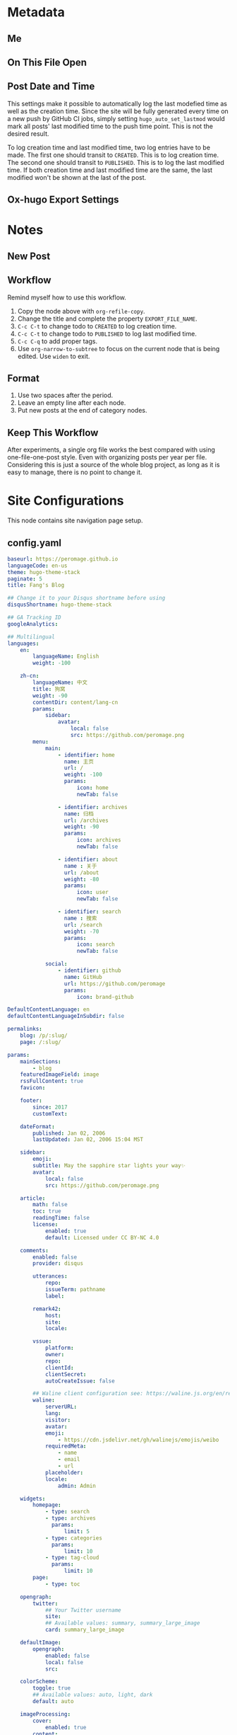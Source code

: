 * Metadata
** Me
#+author: Fang Deng
** On This File Open
#+startup: fold
#+startup: indent
** Post Date and Time
This settings make it possible to automatically log the last modefied time as well as the creation time.  Since the site will be fully generated every time on a new push by GitHub CI jobs, simply setting =hugo_auto_set_lastmod= would mark all posts' last modified time to the push time point. This is not the desired result.

To log creation time and last modified time, two log entries have to be made.  The first one should transit to =CREATED=.  This is to log creation time.  The second one should transit to =PUBLISHED=.  This is to log the last modified time.  If both creation time and last modified time are the same, the last modified won't be shown at the last of the post.

#+startup: nologdone
#+startup: logdrawer
#+seq_todo: DRAFT(d) | CREATED(c!) PUBLISHED(p!)
#+options: d:t
#+hugo_auto_set_lastmod: t
** Ox-hugo Export Settings
#+hugo_base_dir: ../
#+hugo_section: blog

* Notes
** New Post
:PROPERTIES:
:EXPORT_FILE_NAME:
:END:

** Workflow
Remind myself how to use this workflow.

1. Copy the node above with =org-refile-copy=.
2. Change the title and complete the property =EXPORT_FILE_NAME=.
3. =C-c C-t= to change todo to =CREATED= to log creation time.
4. =C-c C-t= to change todo to =PUBLISHED= to log last modified time.
5. =C-c C-q= to add proper tags.
6. Use =org-narrow-to-subtree= to focus on the current node that is being edited.  Use =widen= to exit.

** Format
1. Use two spaces after the period.
2. Leave an empty line after each node.
3. Put new posts at the end of category nodes.

** Keep This Workflow
After experiments, a single org file works the best compared with using one-file-one-post style.  Even with organizing posts per year per file.  Considering this is just a source of the whole blog project, as long as it is easy to manage, there is no point to change it.

* Site Configurations
This node contains site navigation page setup.

** config.yaml
#+begin_src yaml :tangle ../config.yaml
baseurl: https://peromage.github.io
languageCode: en-us
theme: hugo-theme-stack
paginate: 5
title: Fang's Blog

## Change it to your Disqus shortname before using
disqusShortname: hugo-theme-stack

## GA Tracking ID
googleAnalytics:

## Multilingual
languages:
    en:
        languageName: English
        weight: -100

    zh-cn:
        languageName: 中文
        title: 狗窝
        weight: -90
        contentDir: content/lang-cn
        params:
            sidebar:
                avatar:
                    local: false
                    src: https://github.com/peromage.png
        menu:
            main:
                - identifier: home
                  name: 主页
                  url: /
                  weight: -100
                  params:
                      icon: home
                      newTab: false

                - identifier: archives
                  name: 归档
                  url: /archives
                  weight: -90
                  params:
                      icon: archives
                      newTab: false

                - identifier: about
                  name : 关于
                  url: /about
                  weight: -80
                  params:
                      icon: user
                      newTab: false

                - identifier: search
                  name : 搜索
                  url: /search
                  weight: -70
                  params:
                      icon: search
                      newTab: false

            social:
                - identifier: github
                  name: GitHub
                  url: https://github.com/peromage
                  params:
                      icon: brand-github

DefaultContentLanguage: en
defaultContentLanguageInSubdir: false

permalinks:
    blog: /p/:slug/
    page: /:slug/

params:
    mainSections:
        - blog
    featuredImageField: image
    rssFullContent: true
    favicon:

    footer:
        since: 2017
        customText:

    dateFormat:
        published: Jan 02, 2006
        lastUpdated: Jan 02, 2006 15:04 MST

    sidebar:
        emoji:
        subtitle: May the sapphire star lights your way✨
        avatar:
            local: false
            src: https://github.com/peromage.png

    article:
        math: false
        toc: true
        readingTime: false
        license:
            enabled: true
            default: Licensed under CC BY-NC 4.0

    comments:
        enabled: false
        provider: disqus

        utterances:
            repo:
            issueTerm: pathname
            label:

        remark42:
            host:
            site:
            locale:

        vssue:
            platform:
            owner:
            repo:
            clientId:
            clientSecret:
            autoCreateIssue: false

        ## Waline client configuration see: https://waline.js.org/en/reference/client.html
        waline:
            serverURL:
            lang:
            visitor:
            avatar:
            emoji:
                - https://cdn.jsdelivr.net/gh/walinejs/emojis/weibo
            requiredMeta:
                - name
                - email
                - url
            placeholder:
            locale:
                admin: Admin

    widgets:
        homepage:
            - type: search
            - type: archives
              params:
                  limit: 5
            - type: categories
              params:
                  limit: 10
            - type: tag-cloud
              params:
                  limit: 10
        page:
            - type: toc

    opengraph:
        twitter:
            ## Your Twitter username
            site:
            ## Available values: summary, summary_large_image
            card: summary_large_image

    defaultImage:
        opengraph:
            enabled: false
            local: false
            src:

    colorScheme:
        toggle: true
        ## Available values: auto, light, dark
        default: auto

    imageProcessing:
        cover:
            enabled: true
        content:
            enabled: true

## See https://docs.stack.jimmycai.com/configuration/custom-menu
menu:
    main:
        - identifier: home
          name: Home
          url: /
          weight: -100
          params:
              icon: home
              newTab: false

        - identifier: archives
          name: Archives
          url: /archives
          weight: -90
          params:
              icon: archives
              newTab: false

        - identifier: about
          name : About
          url: /about
          weight: -80
          params:
              icon: user
              newTab: false

        - identifier: search
          name : Search
          url: /search
          weight: -70
          params:
              icon: search
              newTab: false

    social:
        - identifier: github
          name: GitHub
          url: https://github.com/peromage
          params:
              icon: brand-github

related:
    includeNewer: true
    threshold: 60
    toLower: false
    indices:
        - name: tags
          weight: 100

        - name: categories
          weight: 200

markup:
    goldmark:
        renderer:
            ## Set to true if you have HTML content inside Markdown
            unsafe: false
    tableOfContents:
        endLevel: 4
        ordered: true
        startLevel: 2
    highlight:
        noClasses: false
        codeFences: true
        guessSyntax: true
        lineNoStart: 1
        lineNos: true
        lineNumbersInTable: true
        tabWidth: 4
#+end_src

** static/CNAME
#+begin_src text :tangle ../static/CNAME :mkdirp yes
saffyyre.com
#+end_src

** Navigation
:PROPERTIES:
:EXPORT_HUGO_SECTION: page
:END:
*** PUBLISHED About
:PROPERTIES:
:EXPORT_FILE_NAME: about
:EXPORT_HUGO_CUSTOM_FRONT_MATTER: :slug about
:EXPORT_HUGO_CUSTOM_FRONT_MATTER+: :license CC BY-NC-ND 4.0
:EXPORT_HUGO_CUSTOM_FRONT_MATTER+: :aliases '(contact me)
:EXPORT_HUGO_CUSTOM_FRONT_MATTER+: :toc false
:END:
:LOGBOOK:
- State "PUBLISHED"  from "DRAFT"      [2022-06-05 Mon 01:12]
- State "CREATED"    from              [2022-06-05 Mon 01:12]
:END:
**** Me
Hi there.  This is Fang.

I'm currently a C++ developer working with one of the well-known automotive companies.

I have hair.  A lot.

Emacser.  Former Vimmer.

Oh most importantly, happy wife happy life.  :)

**** Contact
Email: fang(at)saffyyre.com

Github: https://github.com/peromage

*** PUBLISHED Archives
:PROPERTIES:
:EXPORT_FILE_NAME: archives
:EXPORT_HUGO_CUSTOM_FRONT_MATTER: :slug archives
:EXPORT_HUGO_CUSTOM_FRONT_MATTER+: :layout archives
:END:
:LOGBOOK:
- State "PUBLISHED"  from "DRAFT"      [2022-06-05 Mon 01:12]
- State "CREATED"    from              [2022-06-05 Mon 01:12]
:END:

*** PUBLISHED Search
:PROPERTIES:
:EXPORT_FILE_NAME: search
:EXPORT_HUGO_CUSTOM_FRONT_MATTER: :slug search
:EXPORT_HUGO_CUSTOM_FRONT_MATTER+: :layout search
:EXPORT_HUGO_CUSTOM_FRONT_MATTER+: :outputs '(html json)
:END:
:LOGBOOK:
- State "PUBLISHED"  from "DRAFT"      [2022-06-05 Mon 01:12]
- State "CREATED"    from              [2022-06-05 Mon 01:12]
:END:

** Navigation - CN
:PROPERTIES:
:EXPORT_HUGO_SECTION: lang-cn/page
:END:
*** PUBLISHED 关于
:PROPERTIES:
:EXPORT_FILE_NAME: about
:EXPORT_HUGO_CUSTOM_FRONT_MATTER: :slug about
:EXPORT_HUGO_CUSTOM_FRONT_MATTER+: :license CC BY-NC-ND 4.0
:EXPORT_HUGO_CUSTOM_FRONT_MATTER+: :aliases '(contact me)
:EXPORT_HUGO_CUSTOM_FRONT_MATTER+: :toc false
:END:
:LOGBOOK:
- State "PUBLISHED"  from "DRAFT"      [2022-06-05 Mon 01:12]
- State "CREATED"    from              [2022-06-05 Mon 01:12]
:END:
你好，旅行者。欢迎来到我的博客。

我的博客分成中文和英文，但目前更新以英文为主。如需阅读更多请移步英文站点。

Kira~ ✨

*** PUBLISHED 归档
:PROPERTIES:
:EXPORT_FILE_NAME: archives
:EXPORT_HUGO_CUSTOM_FRONT_MATTER: :slug archives
:EXPORT_HUGO_CUSTOM_FRONT_MATTER+: :layout archives
:END:
:LOGBOOK:
- State "PUBLISHED"  from "DRAFT"      [2022-06-05 Mon 01:12]
- State "CREATED"    from              [2022-06-05 Mon 01:12]
:END:

*** PUBLISHED 搜索
:PROPERTIES:
:EXPORT_FILE_NAME: search
:EXPORT_HUGO_CUSTOM_FRONT_MATTER: :slug search
:EXPORT_HUGO_CUSTOM_FRONT_MATTER+: :layout search
:EXPORT_HUGO_CUSTOM_FRONT_MATTER+: :outputs '(html json)
:END:
:LOGBOOK:
- State "PUBLISHED"  from "DRAFT"      [2022-06-05 Mon 01:12]
- State "CREATED"    from              [2022-06-05 Mon 01:12]
:END:

* 折腾                                                                :@折腾:
:PROPERTIES:
:EXPORT_HUGO_SECTION: lang-cn/blog
:END:
** PUBLISHED Windows+Linux双系统引导手记               :多系统引导:技术笔记:
:PROPERTIES:
:EXPORT_FILE_NAME: Windows-Linux双系统引导手记
:END:
:LOGBOOK:
- State "PUBLISHED"  from "PUBLISHED"  [2022-06-04 Sat 18:55]
- State "PUBLISHED"  from "DRAFT"      [2017-04-05 Wed 19:26]
- State "CREATED"    from              [2017-04-05 Wed 19:26]
:END:
*** 0x00 情况简述
由于开发需要 Linux 环境，所以将老的那台笔记本改造成了双系统。
这台电脑的基本情况是这样的，64GB 固态硬盘 + 720GB 机械硬盘（实际可用空间有折损，这里为了表示方便），Windows 10 已经安装到了固态硬盘上。由于主板较老，只能支持 BIOS。巨硬又说过 Windows 只能支持 BIOS + MBR，所以第一块主位（Master）上的固态硬盘就只能采用 MBR 分区表，分成了两个区，500MB 用作启动分区，剩下的部分全部划给了系统分区。
但是 Linux 表示没有巨硬这种尿性，所以为什么不使用更先进的 GPT 分区表？因此从位（Slave）上的机械硬盘被我分成了这个样子：

| 大小    | 挂载点 | 文件系统       | 备注          |
|---------+--------+----------------+---------------|
| 10 MB   | None   | No File System | BIOS 启动分区 |
| 500 MB  | /boot  | EXT4           | 引导          |
| 100 GB  | /      | EXT4           | 系统          |
| 199.5GB | /home  | EXT4           | 用户          |
| 420 GB  | None   | NTFS           | Windows 数据  |

BIOS 启动分区 1MB 足以，我只是考虑到后续扩展问题。之后在第二块硬盘上安装了 Arch Linux。

*** 0x01 有啥好折腾的？
双系统安装好以后相安无事，BIOS 默认从主位固态硬盘启动。也就是说开机不进行任何操作的话，默认进入的是 Windows 10。只有在开机的时候使用 BIOS 的 Fast Boot 功能，选择从第二块硬盘启动才能进入 Arch Linux。换句话说两个系统彼此都是透明的。
但是作为一个强迫症和完美主义者，万一我想进入 Linux，但是开机的时候错过了，岂不是要重启一次才行？或者万一我又反悔想进入 Windows 又要重启一次？这怎么能忍，所以才有了这次的折腾……

*** 0x02 在 GRUB 中添加引导菜单
对于 GRUB （注：这里所说的 GRUB 指的是 GRUB 2 而不是 GRUB Legacy） 引导的 Linux 来说，切换到 Windows 的 =bootmgr= 是一件很容易的事情，最新版的 GRUB 可以直接启动 =bootmgr= 而不需要之前的 chainloading 模式。
进入 Arch Linux，以 root 权限编辑 =/etc/grub.d/40_custom= ，加入以下菜单：

#+begin_src conf
menuentry "Switch to Microsoft Boot Manager" {
    insmod part_msdos
    insmod ntfs
    insmod search_fs_uuid
    insmod ntldr
    search --fs-uuid --set=root  69B235F6749E84CE
    ntldr /bootmgr
  }
#+end_src

=insmod= 是用于加载必要的模块以便 GRUB 识别并正确启动 Windows。值得注意的是， =search= 一行指定的 UUID 与 Linux 下 =lsblk -f= 看到的 UUID 是不一样的，需要使用

#+begin_src shell
$ sudo grub-probe --target=fs_uuid -d /dev/sda1
#+end_src

来获取 GRUB 下对应的分区 UUID。这个例子中，Windows 启动分区是 =sda1= 。UUID 是唯一的，勿照搬。

当然也可以使用传统的 chainloading 模式：

#+begin_src conf
menuentry "Switch to Microsoft Boot Manager" {
    insmod part_msdos
    insmod ntfs
    insmod search_fs_uuid
    search --fs-uuid --set=root  69B235F6749E84CE
    chainloader +1
  }
#+end_src

保存以后，执行

#+begin_src shell
$ sudo grub-mkconfig -o /boot/grub/grub.cfg
#+end_src

以便更新启动菜单。

不推荐直接编辑 =/boot/grub/grub.cfg= ，因为上述命令会覆盖这个文件，不便于自定义菜单的管理。
这样就可以直接跳转到 =bootmgr= ，让它去启动 Windows。

*** 0x03 BCD 寻思
BCD 是Windows Vista 之后使用的一种启动管理器。有个非常蛋疼的问题就在于，BCD 并不支持 EXT4 分区格式，所以没有办法读到 GRUB。查阅了相关资料，给出的解决办法就是，将 =/boot= 分区格式化成 FAT32 的文件系统。难道我还得再折腾一次文件系统？直觉告诉我一定还有其他的办法。
既然 BCD 没办法直接读 EXT4 分区里面的东西，我们可以曲线救国。BCD 里面提供了一种实模式启动的方式，允许读取一个包含了启动代码的文件。所以一种解决办法就是 =BCD → MBR → VBR → Bootloader= 。由于 GPT 磁盘的第一个扇区被划分成了 Protective MBR，用于兼容 BIOS，所以在 Linux 使用：

#+begin_src shell
$ sudo dd if=/dev/sdb of=/mnt/reserved/grub.bin bs=512 count=1
#+end_src

可以将第二块硬盘的第一扇区里面的启动代码导出到一个文件，然后使用 BCD 加载这个文件就可以启动 GRUB了。
果真如此？
事实是，这种方法可行，但是并不适用我的情况，因为这是建立在 Windows 和 Linux 安装在同一块硬盘上的情形。 =grub.bin= 并不能够跨分区寻找 VBR。难道只能作罢？肯定不可能，不然就没有这篇文章了。
查阅了若干文档之后，得知 GRUB 提供了一个 叫做 =lnxboot.img= 文件，可以将 GRUB 启动阶段模拟成一个可以启动的 Linux 内核，然后挂载 =core.img= 里面必要的模块，从而顺利启动 GRUB。那么将之前的思路修改成 =BCD → VBR → Bootloader= 就行了，即既然 MBR 不能跨分区以及识别 GPT，那么我们就换成一个可以胜任的不就行了。

*** 0x04 制作启动镜像
进入 Arch Linux。虽然在 =/boot/grub/i386-pc/= 目录下有一个用于启动的 =core.img= 文件，这个文件里面指定的模块路径是相对路径，使用它启动依然会显示错误，需要指定绝对路径以保证万无一失。那么我们就来手动生成一个，顺便集成一些我们需要的模块。
注意，启动镜像稍后会被放在 Windows 的启动分区下面（BCD 的启动分区），所以还需要知道模块所在分区的位置。在 GRUB 中表示磁盘的方式有所不同，如 =(hd0,msdos1)= 表示第一块磁盘，使用 MBR 分区表，第一个分区。 =(hd1,gpt2)=  表示第二块磁盘，使用 GPT分区表，第二个分区。括号不可省，磁盘和分区的起始数字不一样。

使用 =grub-probe= 来获取 =/boot= 分区信息。这个例子得到的是 =hd1,gpt2= ：

#+begin_src shell
$ sudo grub-probe --target=bios_hints /boot
#+end_src

生成 =core.img= ：

#+begin_src shell
$ sudo grub-mkimage --output=/tmp/core.img --prefix=\(hd1,gpt2\)/grub --format=i386-pc biosdisk part_msdos part_gpt ext2
#+end_src

注意像我这样 =/boot= 单独分区，prefix 就不需要写成 =\\(hd1,gpt2\\)/boot/grub= ，毕竟已经在 =/boot= 里面了嘛。默认没有 GPT 支持，所以还需要添加 GPT 模块。

生成启动镜像：
按照 GRUB 的帮助文档， =lnxboot.img= 需要放在 =core.img= 之前，由 =lnxboot.img= 来加载 =core.img= 。所幸 BCD 可以一次读取大于一个扇区（512B）的内容，所以将这两个文件合并一下即可：

#+begin_src shell
$ sudo cat /usr/lib/grub/i386-pc/lnxboot.img /tmp/core.img > /tmp/grub4bcd.img
#+end_src

然后将 =grub4bcd.img= 放到 Windows 启动分区根目录下面就可以了。注意内核默认只能以只读模式挂载 NFTS 文件系统，需要安装扩展包才能读写：

#+begin_src shell
$ sudo pacman -S ntfs-3g
#+end_src

然后挂载（安装了上述扩展包之后甚至不用指定参数）：

#+begin_src shell
$ sudo mount /dev/sda1 /mnt/reserved
#+end_src

现在就可以顺利地将启动镜像复制到 Windows 启动分区下面了。

*** 0x05 在 BCD 中添加引导菜单
重启进入 Windows 10。以管理员权限打开命令行。

添加入口：

#+begin_src shell
> bcdedit /create /d "Switch to GRUB" /application bootsector
#+end_src

会返回一串 UUID，复制下来。之后 UUID 的地方我用 ={ID}= 表示，用刚才得到的替换即可。

设置启动分区：

#+begin_src shell
> bcdedit /set {ID} device boot
#+end_src

设置启动文件：

#+begin_src shell
> bcdedit /set {ID} path /grub4bcd.img
#+end_src

将入口添加进启动菜单：

#+begin_src shell
> bcdedit /displayorder {ID} /addlast
#+end_src

关闭 Metro 启动菜单（不关闭的话切换时会重启，建议关闭）：

#+begin_src shell
> bcdedit /set {default} bootmenupolicy legacy
#+end_src

最后关闭 Windows 10 的 Hybrid 开机功能，否则可能会导致 Windows 丢失数据：

#+begin_src shell
> powercfg /h off
#+end_src

*** 0x06 后记
现在终于可以愉快地切换两个引导菜单了。其实使用 GRUB 来管理两个系统是较为简单的办法。
更为简单的办法是，先装 Windows 然后装 Ubuntu，后者会自动搞定这些麻烦事。╮(╯_╰)╭

*** 0x07 参考资料
[[https://www.gnu.org/software/grub/manual/grub.html#Images]]
[[http://askubuntu.com/questions/180033/how-to-add-different-drive-ubuntu-to-bcd-manually]]
[[https://wiki.archlinux.org/index.php/Talk:Dual_boot_with_Windows]]
[[https://wiki.archlinux.org/index.php/Dual_boot_with_Windows]]

** PUBLISHED Git中的Subtree和Submodule                        :git:技术笔记:
:PROPERTIES:
:EXPORT_FILE_NAME: Git中的Subtree和Submodule
:END:
:LOGBOOK:
- State "PUBLISHED"  from "PUBLISHED"  [2022-06-04 Sat 18:55]
- State "PUBLISHED"  from "DRAFT"      [2017-04-07 Fri 20:53]
- State "CREATED"    from              [2017-04-07 Fri 20:53]
:END:
因为最近弄自己的博客，涉及到了版本库嵌套的问题。记下来也算是给自己一个备忘。

*** 为什么有这样的需求
版本库嵌套很好理解，就是在一个 Git 仓库里面包含了其他的 Git 仓库。通常有这样的需求往往涉及到协同开发。比如这里有一个插件单独的 Git 仓库姑且叫“Plugin”。现在我创建了一个自己的项目，其中需要用到这个“Plugin”插件。通常比较笨的办法就是把插件库源码拖下来，复制到自己的项目里。但是这样当插件库更新的时候，插件源码更新往往比较麻烦。而且如果在使用的过程中修改了插件的源码，也不便于插件单独的版本控制，更别说为插件库贡献代码了。但如果插件单独以 Git 仓库存在于我的项目目录中，以上的问题就解决了。

在 Git 里面提供了两种方式实现上述需求，那就是 Subtree 和 Submodule。

*** Submodule
Submodule 是 Git 里面最早提供的一种方法。顾名思义“子模块”。

**** 添加子模块
执行

#+begin_src shell
$ git submodule add <repo> <module_path>
#+end_src

此时运行 =git status= 可以看到子模块对应的文件夹和一个叫做 =.gitmodules= 文件被添加进了暂存区。其中 =.gitmodules= 是用于记录子模块相关信息的。之后主项目里面的操作照常提交就可以了。

**** 修改子模块
但如果在开发的途中修改了子模块的代码，需要单独到子模块对应的根目录里面进行子模块单独的提交操作。在主项目里面虽然可以看到子模块有变更，但是无法看到具体的更改操作，而是将其看作一个模块整体。一旦子模块产生了新的提交，主项目里面可以看到子模块的 HEAD 变化，从而主项目也应当产生一个新的提交以记录对应关系。
换句话说，主项目就是靠着记录子模块 HEAD 值来判断依赖的。子模块的代码最后将不会进入主项目的版本库里面（只有 HEAD 值）。

现在子模块有了新的提交，为了将服务器上的代码更新，我们只需要进入子模块对应的更目录执行 push 操作就可以了。

**** 更新子模块
此时子模块上游有了新的代码，我们需要将其整合到当前的项目中。有两种方法。

在主项目根目录下运行

#+begin_src shell
$ git submodule foreach git pull
#+end_src

或者切换到子模块的根目录下面

#+begin_src shell
$ git pull
#+end_src

**** 克隆项目
克隆主项目的时候子模块并不会拉取到本地，如果进入对应的目录会发现是空的。
此时应当

#+begin_src shell
$ git submodule init
#+end_src

保持最新

#+begin_src shell
$ git submodule update
#+end_src

或者可以直接一条命令搞定

#+begin_src shell
$ git clone --recursive <repo>
#+end_src

**** 删除子模块
Git 中没有提供直接删除的命令，需要手动完成删除操作。

反向初始化子模块

#+begin_src shell
$ git submodule deinit --force <module_path>
#+end_src

或者直接删掉 =.git/config= 里相关信息

移除子模块

#+begin_src shell
$ git rm <module_path>
#+end_src

如果暂存区还有

#+begin_src shell
$ git rm --cached <module_path>
#+end_src

**** 子模块的坑
***** 提交的坑
假设有 A B 两个人同时在开发一个项目，这个项目里面也包含了一个子模块。此时 A 修改了业务代码，同时修改了一个子模块里面的一个 bug 。A 将这次修改提交，主项目的提交里面指向了子模块新的 HEAD1 ，然后把主项目的版本库 push 到了服务器，但是没有 push 子模块。B 此时 pull 了主项目，然后 update 子模块，被告知找不到子模块的 HEAD1 。因为指向 HEAD1 的提交还在 A 本地机器上。
这就是子模块提交的坑。在多个模块存在的时候操作非常繁琐。

***** 初始化的坑
在执行 =git submodule init= ， =git submodule update= 之后，此时修改子模块可能出现 HEAD 处于游离状态的的提示。如果不注意极有可能出现丢失提交的可能。
解决办法，在以上两条命令之后执行一次检出

#+begin_src shell
$ git checkout <branch>
#+end_src

*** Subtree
**** 添加子项目
首先添加子项目对应的远程服务器

#+begin_src shell
$ git remote add <subrepo_name> <subrepo_remote>
#+end_src

拉取一下

#+begin_src shell
$ git fetch <subrepo_name>
#+end_src

添加子项目到父项目里面

#+begin_src shell
$ git subtree add --squash --prefix=<subrepo_path> <subrepo_name> <branch>
#+end_src

参数 =--squash= 作用在于合并子项目所有提交为一个，并 merge 到父项目的历史中，这样只会出现两个提交记录，避免子项目的提交历史污染父项目。更多讨论可以看[[http://www.fwolf.com/blog/post/246][这里]]。

**** 修改子项目
添加完毕之后照常修改提交各种操作，父项目能够跟踪子项目里面的所有变更。子项目被当做一个正常的子文件夹处理。

如果现在修改了子项目里的一个 bug 并且想要反馈给上游，可以这样操作

#+begin_src shell
$ git subtree push --prefix=<subrepo_path> <subrepo_name> <bug_fixed>
#+end_src

这个操作可以将父项目里所有涉及子项目修改的提交检出。这样在远程仓库里面会出现一个叫做 /bug_fixed/ 的分支。

或者也可以这样操作

#+begin_src shell
$ git subtree split --prefix=<subrepo_path> --branch <new_branch_name>
#+end_src

这个操作跟上面一样将父项目里所有涉及子项目修改的提交检出，并且把子项目的根文件夹设为整个项目的根文件夹，然后检出为父项目的一个新的分支。

然后推送给上游

#+begin_src shell
$ git push <subrepo_remote> <new_branch_name>:<bug_fixed>
#+end_src

之后删除对应本地分支就可以了。

**** 更新子项目
拉取非常方便

#+begin_src shell
$ git subtree pull --prefix=<subrepo_path> <subrepo_name> <branch>
#+end_src

**** 删除子项目
因为子项目在父项目里面就是被当做一个普通的文件夹处理的，所以直接移除文件夹并提交就可以了。

*** Submodule vs. Subtree
Git 官方推荐使用新的 Subtree ，事实证明的确比 Submodule 方便不少。Subtree 不会产生额外的文件，而且子项目的代码包含在父项目里面，不会出现前面提到的坑的问题。具体应用上的对比可以参考[[https://gist.github.com/kvnsmth/4688345][这篇文章]]。Subtree 对于代码迭代较快的项目尤为适合。

但也不是说 Submodule 一无是处， Submodule 在我感觉最大的意义在于可以隔离子项目的业务代码，并且记录严格的依赖关系。对于一些子模块更新较慢的项目还是比较适合的。

*** 参考
[[https://gist.github.com/kvnsmth/4688345][subtree_usage]]
[[http://www.fwolf.com/blog/post/246][subtree_squash]]

* Emacs                                                              :@emacs:
** PUBLISHED Use Org Mode to Manage My Blog        :emacs:org:markdown:hugo:
:PROPERTIES:
:EXPORT_FILE_NAME: use-org-mode-to-manage-my-blog
:END:
:LOGBOOK:
- State "PUBLISHED"  from "PUBLISHED"  [2022-06-06 Mon 16:12]
- State "PUBLISHED"  from "DRAFT"      [2022-06-05 Sun 23:54]
- State "CREATED"    from              [2022-06-05 Sun 23:00]
:END:
I've been using Emacs since last year but until recent I started using =org-mode= seriously.  After spending a couple of days reading and watching all kinds of org tutorial as well as using it for documentation, I realized that people who invented this must geniuses.

Org document seems similar with Markdown: they are text markup format.  However, Org provides far more capabilities to store metadata and greater editing experience together with Emacs' =org-mode=.

*** Motivation
I used to use Markdown to write my blog articles and use /Hugo/ to generate static files.

The workflow is pretty much like:

1. Create a new Markdown with header by either snippet template from text editor or Hugo command.
2. Write the article.
3. Set last modified time upon finished.
4. Commit and push then let GitHub CI to generate static files automatically.

It looks typical but later on I found it was really frustrating to manage my articles:

1. I always forgot to update the last modified time.
2. Tags and categories were set in the header each file.  It's difficult check existing tags and categories and make them consistent in the new articles.  For example, I always forgot whether a tag or category was capitalized or dash separated.
3. Painful to browse.

Because of those troubles I gradually lost interests writing articles until I found =org-mode=.  So I started planning to manage my articles with it.

*** Choose the Right Way
By checking Hugo's documents, I found that it supports Org backend with [[https://github.com/niklasfasching/go-org][go-org]].  However it seems like just another Markdown method but in Org syntax.  Apparently it doesn't use the full Org capabilities.

Later I found [[https://ox-hugo.scripter.co/][ox-hugo]] which is an Org backend in Emacs used for Org file export.  The idea is to write articles in Org syntax with metadata and whatever you like to do in =org-mode= and then export to Markdown files through =ox-hugo=.  Finally feed the Markdown files to the Hugo engine.  The killer feature is that it supports exporting from subtrees, which means you can manage all my articles in one file categorize them with ease (by the first level outline).  And since all the articles are in the same visible file, they can be refiled and move around with =org-mode= key bindings.  Also all tags are visible and can be applied very easily.  It gives you a lot flexibility to manage the articles in this way.

At the time when this article is read, it's been written in =org-mode= already.  I even use the same file to manage other pages of my blog like about, archives and search pages.  You can checkout my original Org file [[https://github.com/peromage/peromage.github.io/blob/master/myblog/blog.org][here]] to figure out how they are defined.

*** Update CI to Build Static Files on Pushing
Since all the articles are managed by the Org file there is no point to keep the old Markdown files.  I need to make GitHub CI export the Org file for me so I don't have to do it locally.

The problem is to setup Emacs on the job runner.  Luckily there are people doing this already by providing a GitHub [[https://github.com/marketplace/actions/set-up-emacs][action]].  Thanks Steve Purcell and the people who worked on this!

Now with the Emacs setup ready, one problem left is to export from Org files to Markdown.  The idea is pretty straight forward: install =ox-hugo= from MELPA and export through it.  A simple shell command should do the job.

#+begin_src shell
emacs -nw --batch --eval \
      '(progn
         (package-initialize)
         (add-to-list (quote package-archives) (quote ("melpa" . "https://melpa.org/packages/")))
         (package-refresh-contents)
         (package-install (quote ox-hugo))
         (find-file "myblog/blog.org")
         (org-hugo-export-wim-to-md :all))'
#+end_src

After that, feed the generated Markdown files to Hugo engine.  No difference from the typical Hugo [[https://gohugo.io/hosting-and-deployment/hosting-on-github/][workflow]].

See here for my [[https://github.com/peromage/peromage.github.io/blob/master/org-export.sh][job runner script]] and [[https://github.com/peromage/peromage.github.io/blob/master/.github/workflows/gh-pages.yml][workflow configuration]].

*** Fix the Last Modified Date
By doing this workflow all the files are always generated so their last modified date are constantly changed (with =#+hugo_auto_set_lastmod: t= in the header).  =ox-hugo= seems not to have a proper solution to calculate the diff between changes (could be hard though).  The best way to solve this is to add either a =:LOGBOOK:= or a =EXPORT_HUGO_LASTMOD= property to the subtree.  Or even simpler to use /TODO/ and /DONE/ workflow since it generates =:LOGBOOK:= automatically.  When any one of them specified =ox-hugo= will the value from it [[https://ox-hugo.scripter.co/doc/dates/#last-modified][instead of generating a new date]].

Since manually changing the modification time in =EXPORT_HUGO_LASTMOD= sucks and it's the same solution back in the Markdown style, this time I decided to use "Org" way to fix this problem.  By looking at the document, =:LOGBOOK:= has [[https://ox-hugo.scripter.co/doc/org-meta-data-to-hugo-front-matter/#front-matter-precedence][the highest priority]] among other options and also has a synergy with todo workflow.  That's cool.  I can treat my article writing like any other tasks.

But I don't quite like the default keywords /TODO/ and /DONE/ since they doesn't sound semantic to the articles.  So I added a header to my blog Org file: =#+seq_todo: DRAFT(d) | PUBLISHED(p!)=.

Then I found another problem that whenever I change the state from /DRAFT/ to /PUBLISHED/ there is always a =CLOSED= time property added to the article.  This is because I have =(setq org-log-done 'time)= in my Emacs configuration file.  It duplicates =:LOGBOOK:= since it has already logged the transition time and I don't want to change my Emacs configuration specific for this file.  So I added another header to my blog Org file: =#+startup: nologdone= and also make sure the state transition records are always put into the drawer: =#+startup: logdrawer=.

Okay now I should be able to start a new article with /DRAFT/ prefix and then use ~C-c C-t~ to change it to /PUBLISHED/ whenever I'm done writing.  However things are still not going as I expected.  Remember the [[https://ox-hugo.scripter.co/doc/org-meta-data-to-hugo-front-matter/#front-matter-precedence][date precedence]] page?  The first transition to /PUBLISHED/ state record is recognized as the creation date.  Only the second or later records to /PUBLISHED/ state will be read as the last modified date.  That's dumb.  To fix this, I added a new todo item and now it's like: =#+seq_todo: DRAFT(d) | CREATED(c!) PUBLISHED(p!)=.

Now my blog header is like:

#+begin_src text
#+author: Fang Deng
#+startup: show2levels
#+startup: nologdone
#+startup: logdrawer
#+seq_todo: DRAFT(d) | CREATED(c!) PUBLISHED(p!)
#+options: d:t
#+hugo_base_dir: ../
#+hugo_section: blog
#+hugo_auto_set_lastmod: t
#+end_src

Don't forget the =#+options: d:t=.  =ox-hugo= will not export =:LOGBOOK:= without it.

Finally a sweet snippet file to save my life.

#+begin_src snippet
# -*- mode: snippet -*-
# name: Hugo new article
# key: hugonew
# --
,** DRAFT ${1:TITLE}
:PROPERTIES:
:EXPORT_FILE_NAME: ${1:$(replace-regexp-in-string "[^A-Za-z0-9._-]" "" (replace-regexp-in-string " " "-" (downcase yas-text)))}
:END:
:LOGBOOK:
- State "CREATED"    from              [`(string-trim (format-time-string (cdr org-time-stamp-formats)) "<" ">")`]
:END:
$0
#+end_src

Now a new article will come with its creation time.  Whenever the article is done, ~C-c C-t~ to mark it /PUBLISHED/ which will be the last modified time.  If the article is modified in the future, simply ~C-c C-t~ again to add another /PUBLISHED/ state and the last modified time will be refreshed on export.  Now I have a neat log book to record my changes.  No more manually editing suckers!

** PUBLISHED Autoloading in Emacs                        :emacs:autoloading:
:PROPERTIES:
:EXPORT_FILE_NAME: autoloading-in-emacs
:END:
:LOGBOOK:
- State "PUBLISHED"  from "DRAFT"      [2022-06-06 Mon 00:22]
- State "CREATED"    from              [2022-06-06 Mon 00:00]
:END:
Autoloading is a neat feature in Emacs.  It speeds up Emacs by lazy load the files.  But it could be a little confusing if you're switching from Vim.

*** Myth - Not Working as Expected
If you have used Vim you know in Vim you can put your library files to the load path variable and Vim autoloads them whenever one of the functions/variables is used.  Initially I thought this is the same in Emacs but with a little effort to put the magic autoload comments before the function/variable definition.  It turned out I was wrong.  When I called my functions Emacs could not find them until I explicitly require them.  This is obviously not my intention.

*** Make It Work
After carefully reading the document, I got that the magic autoload comment is just a [[https://www.gnu.org/software/emacs/manual/html_node/elisp/Autoload.html#index-autoloadp][autoload cookie]] that guides Emacs to generate the real autoload code.  In one word, I have to define the function/variable autoload definition anyways.  But with the cookies it simplifies the process.

1. Add magic comment =;;;###autoload= before the desired function/variable definition.
2. ~M-x~ =update-file-autoloads= command on the library file which contains the definitions that need to be autoloaded.  Store that generated autoload definition file with a different name.
3. Require that autoload definition file in the =init.el=.

That's the process to autoload the custom library.  The downside is the =update-file-autoloads= command has to be called every time the library file is updated.

Alternative way is to use =package-install-from-buffer= to install the library file as a package.  =package.el= does the dirty work for you, takes care of autoload definition generation and loading automatically.

*** Reference
https://emacs.stackexchange.com/questions/8023/how-to-use-autoload

** PUBLISHED Use lisp-data Files in Emacs                            :emacs:
:PROPERTIES:
:EXPORT_FILE_NAME: use-lisp-data-in-emacs
:END:
:LOGBOOK:
- State "PUBLISHED"  from "PUBLISHED"  [2022-11-14 Mon 16:58]
- State "PUBLISHED"  from "CREATED"    [2022-11-14 Mon 12:42]
- State "CREATED"    from              [2022-11-14 Mon 10:57]
:END:
I found that there were few posts mentioning about using =lisp-data= files.  However, it seems to be used widely in various packages.

[[https://www.gnu.org/software/emacs/manual/html_node/elisp/Read-and-Print.html][Emacs manumal]] has a very detailed description of how to read and write lisp objects.  In this post I'll mainly demonstrate one specific use case.

*** Read from file
The biggest challenge is to parse file content to Lisp lists.  After a quick search with =describe-function=, =read= function is able to perfectly handle it in this case.

Suppose we have a =lisp-data= file named =mydata= with the content below.

#+begin_src shell :dir /tmp :results silent :exports code
cat <<EOF >>mydata
;;; mydata -*- lisp-data -*-
(("~/repo/peromage.github.io/")
 ("~/.emacs.d/")
 ("~/some/random/place"))
 EOF
#+end_src

When we read it, we should read the whole file as a string first and then pass it to =read= function.  The easiest way is to use =with-temp-buffer=.

#+begin_src emacs-lisp :dir /tmp :results output :exports both :eval no-export
(setq data (read (with-temp-buffer
                   (insert-file-contents "mydata")
                   (buffer-string))))
(print data)
(print (nth 1 data))
#+end_src

#+RESULTS:
:
: (("~/repo/peromage.github.io/") ("~/.emacs.d/") ("~/some/random/place"))
:
: ("~/.emacs.d/")

*** Write to file
Opposite to =read=, to write to file in format that =read= understands, use =print= or =prin1=.  Unlike =princ= which outputs something that human readable, like removing double quotes for string, these two functions will keep the original data format.

Suppose there is a list that we want to save to a file.

#+begin_src emacs-lisp :dir /tmp :results silent :exports code :eval no-export
(setq data '(("foo")
             ("bar")
             ("baz")))
(with-temp-file "saved_data"
  (print data (current-buffer)))
#+end_src

#+begin_src shell :dir /tmp :results output :exports both :eval no-export
cat saved_data
#+end_src

#+RESULTS:
:
: (("foo") ("bar") ("baz"))

Nice.

* Coding                                                            :@coding:
** PUBLISHED Initialize std::array at Compile Time    :cpp:meta_programming:
:PROPERTIES:
:EXPORT_FILE_NAME: initialize-std-array-at-compile-time
:END:
:LOGBOOK:
- State "PUBLISHED"  from "PUBLISHED"  [2022-06-04 Sat 18:55]
- State "PUBLISHED"  from "DRAFT"      [2022-03-16 Wed 10:25]
- State "CREATED"    from              [2022-03-16 Wed 10:25]
:END:
*** Background
I've been working on optimization for some C++ code recently.  One of the part is to initialize some data at compile time.  Consider we have a C style enum definition:

#+begin_src c++
typedef enum Foo {
    AAA = 0,
    BBB,
    CCC
} Foo_t;
#+end_src

We want to have an array of the enum with undefined initial values =999= because by default initialization the values would be =0='s.  However, =std::array= can only be initialized by initializer list, which is said:

#+begin_src c++
// Partial initialization
constexpr std::array<Foo_t, 5> array {static_cast<Foo_t>(999), static_cast<Foo_t>(999)};

// Results in int equivalent: {999, 999, 0, 0, 0}
#+end_src

If there are a hundred of elements then you have to write all of them down in the list.

You can, of course, initialize it in a loop but this sacrifices runtime performance.

#+begin_src c++
// Runtime initialization
std::array<Foo_t, 5> array {};
for (auto& i : array) {
    i = static_cast<Foo_t>(999);
}

// Results in int equivalent: {999, 999, 999, 999, 999}
#+end_src

*** Generating code by templates
We can use recursive deduction of templates to generate our code.  There is a limit that you can only do 1024 times of recursion but in my case it's enough.

The idea is to count the size to zero and use variadic argument to increase the number of arguments on each recursion.  Finally the size of the array will be passed to the bottom and the variadic argument gets expanded.

It's a pretty simple trick.

#+begin_src c++
template<std::size_t N, std::size_t M, typename T, typename... U>
struct ARR_IMPL {
    static constexpr auto arr = ARR_IMPL<N, M-1, T, T, U...>::arr;
};

template<std::size_t N, typename T, typename... U>
struct ARR_IMPL<N, 0, T, U...> {
    static constexpr std::array<T, N> arr {static_cast<U>(999)...};
};

template<std::size_t N, typename T>
struct ARR {
    static constexpr auto arr = ARR_IMPL<N, N-1, T, T>::arr;
};

constexpr auto array1 = ARR<5, Foo_t>::arr;
constexpr auto array2 = ARR<100, Foo_t>::arr;

// array1 results in int equivalent: {999, 999, 999, 999, 999}
// array2 results in int equivalent: {999, 999, 999, 999, 999, ...}
#+end_src

* Linux                                                              :@linux:
** PUBLISHED Setup A Gaming VM             :gaming:kvm:qemu:gpu_passthrough:
:PROPERTIES:
:EXPORT_FILE_NAME: setup-a-gaming-vm
:END:
:LOGBOOK:
- State "PUBLISHED"  from "PUBLISHED"  [2022-06-04 Sat 18:55]
- State "PUBLISHED"  from "DRAFT"      [2022-03-13 Sun 17:47]
- State "CREATED"    from              [2022-03-13 Sun 17:47]
:END:
*** Before starting
First thing first.  I've been rarely using Windows over years except for working and gaming.  Linux community grows fast and there are a lot alternatives available.  On the contrary, Windows gets crapy every year (Office 365 is still good IMO) so there is no reason to run this huge spyware all the time.

Modern PCs are strong enough to run a VM.  Besides most of PCs have both integrated and descret graphic cards.  This setup is perfect for gaming VM which requires PCI passthrough.

In this post, I'm not going to explain everything because the ArchWiki is clear enough already.  This is just a quick guide for the setup.

NOTE: Avoid Intel K series CPUs which usually don't have integrated graphic card.

*** Get started
**** Identify your PC is qualified
To get high graphic performance, your CPU and motherboard must support =VT-d= and =IOMMU= respectively.

If not, you can stop here and choose the traditional way to dual-boot Linux and Windows.

NOTE: you can check [[https://wiki.archlinux.org/title/PCI_passthrough_via_OVMF][PCI passthrough via OVMF]] prerequisite section for more information.

**** Install QEMU
I wrote a script to handle this automatically so just run [[https://github.com/peromage/rice/blob/master/scripts/install-qemu.sh][this script]] before hands.

NOTE: I'm using Arch Linux.

**** Identify discrete graphic card
In a terminal:

#+begin_src shell
$ lspci -nnk

01:00.0 VGA compatible controller [0300]: NVIDIA Corporation GM204 [GeForce GTX 970] [10de:13c2] (rev a1)
    Subsystem: Gigabyte Technology Co., Ltd Device [1458:367a]
    Kernel driver in use: nouveau
    Kernel modules: nouveau
01:00.1 Audio device [0403]: NVIDIA Corporation GM204 High Definition Audio Controller [10de:0fbb] (rev a1)
    Subsystem: Gigabyte Technology Co., Ltd Device [1458:367a]
    Kernel driver in use: snd_hda_intel
    Kernel modules: snd_hda_intel
#+end_src

Take a note of the device IDs.  In this example I have a Nvidia GTX970 graphic card along with a audio controller.  They belong to the same group (domain) you have to take them all.

In this case I got =1458:367a= and =1458:367a=.  These are the PCI devices that will be passed through to the VM.  Other PCI devices can be passed too.

**** Modify kernel parameter
Then we're going to turn IOMMU on and prevent host Linux loading PCI devices that we want to pass-through to the VM.

The kernel parameter passing could be different depending on the bootloader you use.  In this example, I use =grub=.

Open =/etc/default/grub= with your favorite text editor.  You have to add =intel_iommu=on= to the kernel parameter along with =vfio-pci.ids=10de:13c2,10de:0fbb= which contains the device IDs you got from the previous step.

#+begin_src conf
# /etc/default/grub

# Change this line
GRUB_CMDLINE_LINUX_DEFAULT="loglevel=3 quiet"

# To
GRUB_CMDLINE_LINUX_DEFAULT="loglevel=3 quiet intel_iommu=on vfio-pci.ids=10de:13c2,10de:0fbb"
#+end_src

Then update the bootloader config file.

#+begin_src shell
$ sudo grub-mkconfig -o /boot/grub/grub.cfg
#+end_src

The most tricky part is done.  Restart the PC now.

NOTE: You can check =dmesg= after reboot to verify IOMMU is turned on successfully.

#+begin_src shell
$ sudo dmesg | grep -i -e DMAR -e IOMMU

[    0.000000] ACPI: DMAR 0x00000000BDCB1CB0 0000B8 (v01 INTEL  BDW      00000001 INTL 00000001)
[    0.000000] Intel-IOMMU: enabled
[    0.028879] dmar: IOMMU 0: reg_base_addr fed90000 ver 1:0 cap c0000020660462 ecap f0101a
[    0.028883] dmar: IOMMU 1: reg_base_addr fed91000 ver 1:0 cap d2008c20660462 ecap f010da
[    0.028950] IOAPIC id 8 under DRHD base  0xfed91000 IOMMU 1
[    0.536212] DMAR: No ATSR found
[    0.536229] IOMMU 0 0xfed90000: using Queued invalidation
[    0.536230] IOMMU 1 0xfed91000: using Queued invalidation
[    0.536231] IOMMU: Setting RMRR:
[    0.536241] IOMMU: Setting identity map for device 0000:00:02.0 [0xbf000000 - 0xcf1fffff]
[    0.537490] IOMMU: Setting identity map for device 0000:00:14.0 [0xbdea8000 - 0xbdeb6fff]
[    0.537512] IOMMU: Setting identity map for device 0000:00:1a.0 [0xbdea8000 - 0xbdeb6fff]
[    0.537530] IOMMU: Setting identity map for device 0000:00:1d.0 [0xbdea8000 - 0xbdeb6fff]
[    0.537543] IOMMU: Prepare 0-16MiB unity mapping for LPC
[    0.537549] IOMMU: Setting identity map for device 0000:00:1f.0 [0x0 - 0xffffff]
[    2.182790] [drm] DMAR active, disabling use of stolen memory
#+end_src

**** Install the VM
Open virt-manager GUI and follow the guide to setup.

Some settings should be tweaked specifically:

- Overview: Change /Firmware/ to =UEFI=
- CPUs:
  - Change /vCPU allocation/ to the maximal host CPUs.  In this case, it's =8=
  - Unselect /Copy host CPU configuration/ and change /Model/ to =host-passthrough=
  - Select /Manually set CPU topology/.  Change /Sockets/ to =1=, /Cores/ to =4=, /Threads/ to =2= (Physical core =4= * threads for each core =2=)
- Disk: Change /Disk bus/ to =VirtIO=
- Display Spice: You don't really need it so remove it
- Video: Change to None
- PCI: Add your discrete graphic card as well as anything with it (audio controller etc.)
- USB: Mouse, keyboards, game controllers etc.

After saving the settins, the installation should start but don't install Windows yet.  Instead, force power if off.  Open VM settings in XML view, add following content to prevent Nvidia driver installer discovering the VM environment.

#+begin_src xml
<features>
  ...
  <hyperv>
    ...
    <vendor_id state='on' value='1234567890ab'/>
    ...
  </hyperv>
  ...
  <kvm>
    <hidden state='on'>
  </kvm>
  ...
</features>
#+end_src

Alternatively, this has the same effect.

NOTE: =win11= is the VM name you've just created.

#+begin_src shell
$ sudo virshpatcher --error43 --vender-id 1234567890ab win11
#+end_src

**** Install virtio drivers
In the Windows VM, download the [[https://github.com/virtio-win/virtio-win-pkg-scripts/blob/master/README.md][virtio driver]] and install it.

NOTE: Check [[https://wiki.archlinux.org/title/QEMU][ArchWiki QEMU]] for more info

*** Post installation
If you don't want to switch monitors you can try [[https://looking-glass.io/][Looking Glass]] which allows you redirect VM display output to a emulated monitor.

*** Reference
[[https://github.com/peromage/rice/blob/master/scripts/install-qemu.sh][[QEMU install script]]
[[https://wiki.archlinux.org/title/QEMU][ArchWiki QEMU]]
[[https://wiki.archlinux.org/title/PCI_passthrough_via_OVMF][ArchWiki OVMF]]
[[https://looking-glass.io/][Looking Glass]]
[[https://github.com/virtio-win/virtio-win-pkg-scripts/blob/master/README.md][Virtio driver]]

** PUBLISHED SSH Over GPG Agent                                    :ssh:gpg:
:PROPERTIES:
:EXPORT_FILE_NAME: ssh-over-gpg-agent
:END:
:LOGBOOK:
- State "PUBLISHED"  from "PUBLISHED"  [2022-06-04 Sat 18:55]
- State "PUBLISHED"  from "DRAFT"      [2022-03-13 Sun 00:02]
- State "CREATED"    from              [2022-03-13 Sun 00:02]
:END:
This is a quick note of =gpg-agent= setup for SSH.

*** Quick Setup
1. Import your GPG authentication key.
2. Enable SSH support for =gpg-agent=.

#+begin_src shell
$ echo enable-ssh-support >> $HOME/.gnupg/gpg-agent.conf
#+end_src

3. Get the authentication keygrip.

#+begin_src shell
$ gpg -k --with-keygrip
#+end_src

4. Add the authentication key to the keychain (replace =KEYGRIP= with the value obtained from the previous step)

#+begin_src shell
$ echo KEYGRIP >> $HOME/.gnupg/sshcontrol
#+end_src

5. Add the following init code to =.bashrc=

#+begin_src shell
unset SSH_AGENT_PID
export SSH_AUTH_SOCK="$(gpgconf --list-dirs agent-ssh-socket)"
export GPG_TTY="$(tty)"
gpg-connect-agent updatestartuptty /bye > /dev/null
#+end_src

6. Kill any running =ssh-agent= and =gpg-agent=, and then open a new Bash session.

*** Misc
**** Export SSH Public Keys

#+begin_src shell
$ gpg --export-ssh-key <uid/fingerprint>
#+end_src

** PUBLISHED Shadowsocks Quick Setup                     :shadowsocks:proxy:
:PROPERTIES:
:EXPORT_FILE_NAME: shadowsocks-quick-setup
:END:
:LOGBOOK:
- State "PUBLISHED"  from "PUBLISHED"  [2022-06-04 Sat 18:55]
- State "PUBLISHED"  from "DRAFT"      [2022-03-13 Sun 00:03]
- State "CREATED"    from              [2022-03-13 Sun 00:03]
:END:
This note is written for my personal convenience.

*** Server Setup
**** Installation
Use system package manager to install =shadowsocks-libev=.  In this case, for Arch Linux it is =pacman=.

There is also a Python package which can be installed by =pip= but it seems not to be maintained for a long time.

#+begin_src shell
$ sudo pacman -S shadowsocks-libev
#+end_src

**** Shadowsocks Server Configuration
Config file is located at =/etc/shadowsocks/myserver.json=.  On FreeBSD it is =/usr/local/etc/shadowsocks/myserver.json=

The file name can vary.

#+begin_src json
{
    "server": "0.0.0.0",
    "server_port": 8388,
    "password": "mypassword",
    "timeout": 300,
    "method": "chacha20-ietf-poly1305",
    "fast_open": false,
    "workers": 1,
    "nameserver": "8.8.8.8"
}
#+end_src

*Note*: For server, ="local_address": "127.0.0.1"= and ="local_port": 1080= would cause problems so don't them.

**** Start the Server as A System Service
The server can be started in the background but it's not persistent after reboot.

#+begin_src shell
$ ss-server -c /etc/shadowsocks/myserver.json &
#+end_src

Use =systemd= to make it run automatically.

*Note*: The config file name has to be placed after =@=.

#+begin_src shell
$ sudo systemctl enable shadowsocks-libev-server@myserver
$ sudo systemctl start shadowsocks-libev-server@myserver
#+end_src

*** Client Helper
**** SS Access Key Generation Script (Bash Script)
This script will prompt you to input parameters that are in the config file to generate a base64 encoded link.

#+begin_src shell
#!/usr/bin/bash
# Usage: this_script.sh
read -p 'Method: ' -r ss_method
read -p 'Password: ' -r ss_password
read -p 'Server IP: ' -r ss_server_ip
read -p 'Server Port: ' -r ss_server_port
echo "ss://" $(printf "${ss_method}:${ss_password}@${ss_server_ip}:${ss_server_port}" | base64)
#+end_src

**** SS Access Key Generation Script (JavaScript)
This approch requires Node.js but it can parse config file automatically.

#+begin_src javascript
// Usage: node this_script.js <config_file>
let argv = process.argv.slice(2);
if (argv.length < 1) {
    console.log("nothing");
    return;
}

const fs = require('fs');

let config_file = argv[0];
let config_json = JSON.parse(fs.readFileSync(config_file));
let ss_url = "ss://" + btoa(`${config_json['method']}:${config_json['password']}@${config_json['server'][0]}:${config_json['server_port']}`);
console.log(ss_url);
#+end_src

** PUBLISHED VNC Quick Guide                                    :vnc:remote:
:PROPERTIES:
:EXPORT_FILE_NAME: vnc-quick-guide
:END:
:LOGBOOK:
- State "PUBLISHED"  from "DRAFT"      [2022-06-15 Wed 18:36]
- State "CREATED"    from              [2022-06-15 Wed 17:40]
:END:
I found that every time when I try to setup VNC for remote access I always have troubles configuring it.  I believe this is due to some conceptions which can be easily confusing.  So this post serves both notes and reminder for myself.

*** Choose a VNC Server
Generally I use [[https://tigervnc.org/][TigerVNC]].  It's a fork of /TightVNC/ and the performance is pretty good.  Also, it's easy to configure.  However, when it comes to installation there are two types of servers: standalone and scraping.

The difference is:

- Standalone: It creates a new X server when the client is connected.  Independent from the local X server.
- Scraping: It mirrors the local X server.  Pretty much like screen sharing.

Usually they are shipped with individual packages.  To install, for example, on Ubuntu

#+begin_src bash
$ sudo apt install tigervnc-standalone-server
$ sudo apt install tigervnc-scraping-server
#+end_src

*** Standalone Server
Configuring a standalone server is fairly easy.  You would only need three things: client password, server config and server startup script.  They are all located under =$HOME/.vnc/=.

1. Create the password file.

#+begin_src bash
$ vncpasswd
#+end_src

2. Create the server config file (=$HOME/.vnc/config=).  A minimal configuration is shown as following.

#+begin_src conf
geometry=1366x768
alwaysshared
localhost
#+end_src

3. Create the server startup script (=$HOME/.vnc/xstartup=).  This is also a minimal configuration.

#+begin_src bash
#!/bin/sh
unset DBUS_SESSION_BUS_ADDRESS
vncconfig -iconic &
dbus-launch --exit-with-session /usr/bin/gnome-session --session=ubuntu
#+end_src

Be aware that the last line =dbus-launch= is important on some distros that are shipped with default desktop environment.  Without it the VNC server could not be started correctly.  This is because the newly launched desktop environment tries to reuse the existing D-Bus but it's occupied by the local X server already.  =dbus-launch= makes sure it runs in its own little world.  See =dbus-launch='s man page for details.

4. Start the server.  Make sure the display port is not used by anyone else.

#+begin_src bash
$ vncserver :1
#+end_src

5. Connect from the client.  On the remote PC:

#+begin_src bash
$ ssh -L 5901:localhost:5901 -t user@ip
#+end_src

The TCP port depends on the display port used to start the VNC server.  The equation is like: TCP_PORT = 5900 + DISPLAY_PORT.  Usually the =:0= is taken by local X server.

Use any VNC client to connect to =localhost:5901=.

*** Scraping Server
Configuring a scraping server is slightly different from the standalone server but it's not hard.

1. Create the password file.  Same with the standalone server.

#+begin_src bash
$ vncpasswd
#+end_src

2. Start the server.  This is where it's different from the standalone one.  Since it replicates the local X server it doesn't need the configuration.

#+begin_src bash
$ x0vncserver -rfbauth $HOME/.vnc/passwd
#+end_src

Don't forget to specify the password file or you'll not be able to connect to it.

3. Connect from the client.  Same with the standalone server.  On the remote PC:

#+begin_src bash
$ ssh -L 5900:localhost:5900 -t user@ip
#+end_src

Local X server already uses display port =:0=. Then use any VNC client to connect to =localhost:5900=.

*** Synonyms of TigerVNC
I was confused by the TigerVNC since there are similar commands.  It turned out they are the same.

- =vncserver= -> =tigervncserver=
- =vncconfig= -> =tigervncconfig=
- =vncpasswd= -> =tigervncpasswd=

** PUBLISHED Arch Linux on Laptop
:PROPERTIES:
:EXPORT_FILE_NAME: arch-linux-on-laptop
:END:
:LOGBOOK:
- State "PUBLISHED"  from "CREATED"    [2022-11-08 Tue 23:59]
- State "CREATED"    from              [2022-11-08 Tue 22:45]
:END:
I recently got my new laptop and I found that some additional tweaks need to be made for laptops.  Thus, this post is to have a record in case I forget when I have to reinstall the system.

*** Installing Arch Linux
I have a script to handle this: https://github.com/peromage/pew/blob/master/rice/scripts/setup/arch-install.sh

*** Laptop Disk Partitioning and Encryption
Unlike desktop, laptops have to be secure so encrytion is a must.

Details of how-to can be found on Arch wiki.  I'm not going to go through that here.  However, I'll note down some considerations and things that need to pay attention to.

**** Partitioning
[[https://wiki.archlinux.org/title/Btrfs][Arch wiki about BTRFS]]

Using too many partitions is not good for SSD so I only have two partitions on the disk: EFI partition (also as boot) + a big partition formated with =BTRFS=.  The second partition is encrypted, which will be demonstrated in the next topic.

With =BTRFS=, I can use subvolume to achieve the similar effect like what partition does, but it is more flexible.

These subvolumes are created under the big =BTRFS='s root.

| Subvolume  | Mount Point | Note                                |
| @arch-root | /           | System root                         |
| @arch-var  | /var        | Avoid getting snapshot              |
| @home      | /home       | Separated home                      |
| @swap      | /.swap      | Swap files (no compression, no CoW) |
| @snapshot  | /.snapshot  | Snapshots                           |

An example of how =fstab= is set up.

Be aware that swap subvolume should NOT be mounted with compression on.

#+begin_src conf
# <file system> <dir> <type> <options> <dump> <pass>
# /dev/mapper/myroot LABEL=FFROOT
UUID=dcc33411-f4ae-46e0-ba7a-f285301b25f6	/         	btrfs     	rw,noatime,compress=zstd:3,ssd,space_cache=v2,subvol=/@arch-root	0 1

# /dev/nvme0n1p1 LABEL=EFI
UUID=1569-822D 					/boot     	vfat      	rw,relatime,fmask=0022,dmask=0022,codepage=437,iocharset=ascii,shortname=mixed,utf8,errors=remount-ro	0 2

# /dev/mapper/myroot LABEL=FFROOT
UUID=dcc33411-f4ae-46e0-ba7a-f285301b25f6	/home     	btrfs     	rw,noatime,compress=zstd:3,ssd,space_cache=v2,subvol=/@home	0 2

# /dev/mapper/myroot LABEL=FFROOT
UUID=dcc33411-f4ae-46e0-ba7a-f285301b25f6	/var     	btrfs     	rw,noatime,compress=zstd:3,ssd,space_cache=v2,subvol=/@arch-var	0 2

# /dev/mapper/myroot LABEL=FFROOT
UUID=dcc33411-f4ae-46e0-ba7a-f285301b25f6	/.swap 		btrfs     	rw,noatime,ssd,space_cache=v2,subvol=/@swap 			0 2

# Swap files
/.swap/swap-32gb.img 				none 		swap 		defaults 							0 0
#+end_src

**** Encryption
[[https://wiki.archlinux.org/title/dm-crypt/Encrypting_an_entire_system][Arch wiki about encryption]]

Use =LUKS2=.  The latest =GRUB2= has integrated the support for this new algorithm.  Why not using it?

As for the scheme, I leave EFI partition unencrypted and encrypt the whole =BTRFS= partition.  EFI partition also acts as boot partition (ramfs and kernel reside).

The reason that I don't put boot partition encrypted is that I have to decrypt twice on startup: once by =GRUB= and the other one by kernel.  Though there is a way to [[https://wiki.archlinux.org/title/dm-crypt/Encrypting_an_entire_system#Avoiding_having_to_enter_the_passphrase_twice][setup a key file]] to avoid that, I still prefer typing password (Maybe TPM can be used).

To tell kernel to decrypt the disk on startup, ramfs and kernel parameters have to be updated.

Kernel parameters.  The UUID has to be the UUID of the partition itself (not unencrypted BTRFS partition).

#+begin_src conf
GRUB_CMDLINE_LINUX_DEFAULT="cryptdevice=UUID=51d2be03-b9a4-4d4d-bc5a-0a9dba854c1f:ffroot root=/dev/mapper/ffroot"
#+end_src

Update ramfs hooks.  =encrypt= needs to go after =udev=.

#+begin_src conf
HOOKS=(base udev autodetect modconf block filesystems keyboard fsck encrypt)
#+end_src

*** Hibernation
A workaround has to be made on =BTRFS= with swap files.

First swap files should *NOT* be set with CoW attribute.

Follow [[https://wiki.archlinux.org/title/Power_management/Suspend_and_hibernate#Hibernation_into_swap_file_on_Btrfs][this wiki]] to calculate swap file physical offset on =BTRFS= partition.

Then set kernel parameters.  The UUID should be the UUID of decrypted =BTRFS= partition.  Differentiate from the UUID above.

#+begin_src conf
GRUB_CMDLINE_LINUX_DEFAULT="resume=UUID=dcc33411-f4ae-46e0-ba7a-f285301b25f6 resume_offset=3420784"
#+end_src

Update ramfs.  Add =resume= hook.

#+begin_src conf
HOOKS=(base udev autodetect modconf block filesystems keyboard fsck encrypt resume)
#+end_src

*** TLP
My =TLP= preferences.

#+begin_src conf
# /etc/tlp.d/my-power-plan.conf
TLP_DEFAULT_MODE=AC
TLP_PERSISTENT_DEFAULT=0

CPU_SCALING_GOVERNOR_ON_AC=performance
CPU_SCALING_GOVERNOR_ON_BAT=powersave

CPU_ENERGY_PERF_POLICY_ON_AC=balance_performance
CPU_ENERGY_PERF_POLICY_ON_BAT=balance_power

CPU_MIN_PERF_ON_AC=0
CPU_MAX_PERF_ON_AC=100
CPU_MIN_PERF_ON_BAT=0
CPU_MAX_PERF_ON_BAT=20

CPU_BOOST_ON_AC=1
CPU_BOOST_ON_BAT=0

CPU_HWP_DYN_BOOST_ON_AC=1
CPU_HWP_DYN_BOOST_ON_BAT=0

SCHED_POWERSAVE_ON_AC=0
SCHED_POWERSAVE_ON_BAT=1
#+end_src

*** Framework Laptop Specific
Framework laptop needs some additional tweaks.

**** Ambient Light Sensor
#+begin_src bash
# pacman -S iio-sensor-proxy
#+end_src

**** Fingerprint
#+begin_src bash
# pacman -S fprintd
#+end_src

**** Bluetooth
#+begin_src bash
# pacman -S bluez bluez-utils
# systemctl enable --now bluetooth
#+end_src

**** Touchpad Two-finger/Three-finger Click
1. Get touchpad device id

#+begin_src bash
# xinput
#+end_src

2. Add to .xinitrc

#+begin_src bash
# xinput set-prop <device> 'libinput Click Method Enabled' 0 1
#+end_src

**** Brightness Keys
Add to kernel parameters:

#+begin_src conf
GRUB_CMDLINE_LINUX_DEFAULT="module_blacklist=hid_sensor_hub"
#+end_src

**** Suspend Power
Add to kernel parameters:

#+begin_src conf
GRUB_CMDLINE_LINUX_DEFAULT="mem_sleep_default=deep nvme.noacpi=1"
#+end_src

* Tech                                                                :@tech:
** PUBLISHED Dual-booting Windows VHD and Native Linux on a BIOS+GPT PC :multi_boot:
:PROPERTIES:
:EXPORT_FILE_NAME: dual-booting-windows-vhd-and-native-linux-on-a-bios-gpt-pc
:CUSTOM_ID: dual-boot-windows-linux
:END:
:LOGBOOK:
- State "PUBLISHED"  from "PUBLISHED"  [2022-06-04 Sat 18:55]
- State "PUBLISHED"  from "DRAFT"      [2021-07-09 Fri 16:40]
- State "CREATED"    from              [2021-07-09 Fri 16:40]
:END:
*** Background
Previously I wrote a post for this dual-boot scenario.  It is a little outdated.  In the past year I mostly worked in the Linux environment on my old laptop, so the Windows seems not to be a necessity which occupies a dedicated partition.  However, sometimes it is still needed.  That is why I started thinking to improve this setup even further.

Starting from Windows 7, Windows supports boots from a VHD file which makes it so much easier to manage.  Also you are able to create differencing disks which are pretty much like snapshots.

For this new configuration, my plan is to use BIOS + GPT disk table + Native Linux + Native Windows booting from VHD + GRUB as the bootloader.

*** Partitioning
To make GPT works with BIOS.  It is required to have a small partition [[https://wiki.archlinux.org/title/GRUB][flagged]] with =EF02=.

The partition scheme looks like this:

| Device    |     Start |        End |   Sectors | Size   | Type                 |
|-----------+-----------+------------+-----------+--------+----------------------|
| /dev/sda1 |        34 |       2047 |      2014 | 1007K  | BIOS Boot            |
| /dev/sda2 |      2048 |    1026047 |   1024000 | 500M   | EFI System           |
| /dev/sda3 |   1026048 |  206546943 | 205520896 | 98G    | Linux Filesystem     |
| /dev/sda4 | 206546944 |  835692543 | 629145600 | 300G   | Linux Filesystem     |
| /dev/sda5 | 835692544 | 1465149134 | 629456591 | 300.1G | Microsoft Basic Data |

*** Installing Linux
Any Linux distro would work.  I chose Manjaro KDE this time because I found that the Pop OS made my laptop really hot sometimes (Yeah KDE is prettier).

This part should be easy.  The GRUB files is going into that EFI partition.  For details, check [[https://wiki.archlinux.org/title/GRUB][GRUB wiki]].

*** Preparing to Install Windows
I'm not going to use the standard Windwos installer since I want to install it into a VHD file.  To make it work we need a Windows PE environment.

**** Preparing Images
Any Windows PE (Windows 7 and above) would work.  The PE ISO image is going to =/boot/wepe.iso=.

Also a Windows ISO image is needed.  For example a Windows 7 ISO named =windows7.iso= will be put in the Windows data partition.

**** Adding Windows PE to GRUB
Boot into Linux.  Download Windows PE ISO file and move it to the EFI partition (EXT4 partitions might be problematic).

To load this ISO image, =memdisk= tool from =syslinux= is required.  Steps as below on Arch based distro:

#+begin_src shell
# Installing syslinux
$ sudo pacman -S syslinux

# Copying memdisk to the boot partition
$ sudo cp /usr/lib/syslinux/bios/memdisk /boot/memdisk

# Adding Windows PE entry to GRUB.  1DB1-9C31 is the boot partition's UUID
$ sudo cat <<EOF >>/etc/grub.d/40_custom
menuentry "WePE x64" {
    search --set=root --no-floppy --fs-uuid 1DB1-9C31
    linux16 /memdisk iso ro
    initrd16 /wepe.iso
}
EOF

# Updating GRUB entries
$ sudo grub-mkconfig -o /boot/grub/grub.cfg
#+end_src

*** Installing Windows to a VHD File
After adding Windows PE to the bootloader entries, it is time to switch the working environment.

Restart the PC, then keep pression =shift= key until the GRUB menu shows up.  Now navigate to the Windows PE entry and get in there.

**** Creating a VHD File for Windows
To create a VHD file, open a command line window and enter =diskpart=

#+begin_src shell
# Create a VHD file assuming the NTFS data partition is assigned with D:
DISKPART> create vdisk file=d:\windows7.vhd maximum=64000 type=fixed
DISKPART> select vdisk file=d:\windows7.vhd
DISKPART> attach vdisk

# Disk table type doesn't matter but using MBR for better compatibility
DISKPART> convert mbr

# Create the system partition and assign it with C:
DISKPART> create partition primary
DISKPART> format fs=ntfs quick
DISKPART> assign letter=c
DISKPART> exit
#+end_src

Now the Windows image can be dumped into this VHD file.

**** Extracting Windows Image
Mount the Windows ISO image to =E:= volume and open a command line window

#+begin_src shell
# Get the image index.  For example the desired version's index is 1
> dism /get-wiminfo /wimfile=e:\sources\install.wim

# Extract the image.  Where E: is the Windows ISO and C: is the VHD file
> dism /apply-image /imagefile:e:\sources\install.wim /index:1 /applydir:c:\
#+end_src

*** Fixing the Windows Bootloader
Stay in Windows PE.  Don't restart the PC.  We still need to fix the bootloader for Windows.

Normally Windows cannot be booted with a GPT+MBR setup.  And also loading the whole Windows VHD file through =memdisk= is not possible because it's too large to load into memory.  To fix the boot issue a bridge is needed between Windows and GRUB.

Luckily [[http://reboot.pro/index.php?showtopic=19516&page=2&#entry184489][a small VHD image]] can still be loaded by =memdisk=.

The idea is: GRUB -> MS Bootmgr VHD -> Windows VHD

**** Creating a Dedicated Bootloader Image for Windows
It is same with the process creating a VHD file for Windows system but this time it is a smaller file (32 MB).

#+begin_src shell
# Create a small bootmgr VHD file in the data partition
DISKPART> create vdisk file=d:\bootmgr.vhd maximum=32 type=fixed
DISKPART> select vdisk file=d:\bootmgr.vhd
DISKPART> attach vdisk
DISKPART> convert mbr
DISKPART> create partition primary
DISKPART> format fs=ntfs quick
DISKPART> assign letter=f
DISKPART> exit
#+end_src

Now the =bootmgr= VHD is mounted at =F:=.  Then write the boot record and create boot configuration files.

#+begin_src shell
> bootsect /nt60 f: /mbr
> bcdboot c:\Windows /l en-us /s f: /f bios
#+end_src

**** Fixing the BCD Entry
At this point it should be working according to the [[https://docs.microsoft.com/en-us/windows-hardware/manufacture/desktop/boot-to-vhd--native-boot--add-a-virtual-hard-disk-to-the-boot-menu][Microsoft's document]].  In fact it is not.

Let's check the BCD entries, in a command window:

#+begin_src shell
> bcdedit /store f:\Boot\BCD /enum

Windows Boot Manager
--------------------
identifier              {bootmgr}
device                  partition=F:
description             Windows Boot Manager
locale                  en-us
inherit                 {globalsettings}
default                 {default}
resumeobject            {fcd67427-e033-11eb-8826-cdf90e3873d0}
displayorder            {default}
toolsdisplayorder       {memdiag}
timeout                 30

Windows Boot Loader
-------------------
identifier              {default}
device                  partition=C:
path                    \Windows\system32\winload.exe
description             Windows 7
locale                  en-us
inherit                 {bootloadersettings}
osdevice                partition=C:
systemroot              \Windows
resumeobject            {fcd67427-e033-11eb-8826-cdf90e3873d0}
nx                      OptIn
detecthal               Yes
#+end_src

The =device= and =osdevice= seems to be right but once the Windows VHD is unmounted it becomes =unknown=.  According to this [[http://www.mistyprojects.co.uk/documents/BCDEdit/files/device.htm][BCDEdit notes]], BCD entry records the partition's information such as UUID to find the correct partition during bootup.  In this case the partition can't be found until the VHD file is mounted.  But this VHD file is not mounted automatically.

Thus we need to correct this and let =Bootmgr= locate the VHD file properly.

In a command line window:

#+begin_src shell
# The identifier must match the one which is showing above
> bcdedit /store C:\Boot\BCD /set {default} device vhd=[D:]\windows7.vhd
> bcdedit /store C:\Boot\BCD /set {default} osdevice vhd=[D:]\windows7.vhd
#+end_src

If we check the BCD entry again it doesn't change.  But if we unmount the Windows VHD it will become:

#+begin_src shell
> bcdedit /store f:\Boot\BCD /enum

Windows Boot Manager
--------------------
identifier              {bootmgr}
device                  partition=E:
description             Windows Boot Manager
locale                  en-us
inherit                 {globalsettings}
default                 {default}
resumeobject            {fcd67427-e033-11eb-8826-cdf90e3873d0}
displayorder            {default}
toolsdisplayorder       {memdiag}
timeout                 30

Windows Boot Loader
-------------------
identifier              {default}
device                  vhd=[C:]\windows7.vhd
path                    \Windows\system32\winload.exe
description             Windows 7
locale                  en-us
inherit                 {bootloadersettings}
osdevice                vhd=[C:]\windows7.vhd
systemroot              \Windows
resumeobject            {fcd67427-e033-11eb-8826-cdf90e3873d0}
nx                      OptIn
detecthal               Yes
#+end_src

The volume letter doesn't matter, it changes dynamically.  Now =bootmgr= is able to locate the VHD file correctly.

*** Adding Windows to GRUB
Restart PC and get into Linux.

Modify the GRUB config file to load =bootmgr=

#+begin_src shell
# Adding Windows (bootmgr) entry to GRUB.  1DB1-9C31 is the boot partition's UUID
$ sudo cat <<EOF >>/etc/grub.d/40_custom
menuentry "Windows 7" {
    search --set=root --no-floppy --fs-uuid 1DB1-9C31
    linux16 /memdisk harddisk
    initrd16 /bootmgr.vhd
}
EOF

# Updating GRUB entries
$ sudo grub-mkconfig -o /boot/grub/grub.cfg
#+end_src

Now we can restart PC.  Keep pressing =shift= on bootup to go to the GRUB menu.  Select Windows entry to boot Windows.

*** Fixing Windows Initialization Error
During the first time bootup, Windows might have an error showing

#+begin_example
Windows could not complete the installation.  To install Windows on this computer, restart the installation.
#+end_example

To [[https://www.howisolve.com/windows-could-not-complete-the-installation-solved/][solve]] this error:

1. Press =SHIFT + F10= to bring up the command prompt.
2. Execute =C:\windows\system32\oobe\msoobe=.
3. Wait for a while and the setup window will show up.
4. Complete the setup and restart.

*** Creating a Differencing Disk
A differencing disk can be used for quick recoveries.

To create it, restart into the Windows PE environment.  In a command line window:

#+begin_src shell
# Use the original VHD as base
> move d:\windows7.vhd d:\windows7_base.vhd

# Create a differencing disk based on the original one
# The name of the new differencing disk has to be the name that was recorded in the BCD
> diskpart
DISKPART> creat vdisk file=d:\windows7.vhd parent=d:\windows7_base.vhd
#+end_src

Then all changes made in the future will go into the differencing disk.  If system goes wrong one day, simply deleting the the differencing disk and creating a new one would quickly recover from the crysis.

*NOTE: After creating the differencing disk, the base VHD is not supposed to be modified.*

*** References
[[https://wiki.archlinux.org/title/GRUB][GRUB wiki]]
[[https://wzyboy.im/post/1049.html][BIOS + GPT + GRUB + Linux + Windows 折腾笔记]]
[[https://rimo.site/2017/02/08/install-win7-into-vhd/][在 VHD 中安装 Windows 7]]
[[http://reboot.pro/index.php?showtopic=19516&page=2&#entry184489][Hack Bootmgr to boot Windows in BIOS to GPT]]
[[https://docs.microsoft.com/en-us/windows-hardware/manufacture/desktop/boot-to-vhd--native-boot--add-a-virtual-hard-disk-to-the-boot-menu][Boot to a virtual hard disk: Add a VHDX or VHD to the boot menu]]
[[http://www.mistyprojects.co.uk/documents/BCDEdit/files/device.htm][BCDEdit notes]]
[[https://www.howisolve.com/windows-could-not-complete-the-installation-solved/][100% Solved:Windows could not complete the installation]]

** PUBLISHED Minimalist's Multi-boot USB Drive                  :multi_boot:
:PROPERTIES:
:EXPORT_FILE_NAME: minimalists-multi-boot-usb-drive
:CUSTOM_ID: multi-boot-usb
:END:
:LOGBOOK:
- State "PUBLISHED"  from "PUBLISHED"  [2022-06-04 Sat 18:55]
- State "PUBLISHED"  from "DRAFT"      [2022-01-26 Wed 20:34]
- State "CREATED"    from              [2022-01-26 Wed 20:34]
:END:
*** Story
Recently I've realized a fact that I always have needs to keep a multi-boot USB in my pocket for either Linux or Windows installation.  There are a lot tools out there already but I don't really like them.  At least, I mean, they are too flashy to me.  A beautiful boot menu seems not to be attractive.  What I need is just a simple and practical maybe a little ugly boot device.  It should be minimalist.  More importantly, it has to be easy to setup with the tools on the system already and maintainable.  No funky scripts.

*** Old Solution - Clunky
I've been using this solution for a very long time.  Setup is pretty straight forward.

The partition scheme used on the USB drive is like (GPT):

| Partition | Size   | Filesystem    | Note                             |
|-----------+--------+---------------+----------------------------------|
| /dev/sda1 | 100 GB | NTFS          | Data partition                   |
| /dev/sda2 | 512 MB | FAT           | EFI partition                    |
| /dev/sda3 | 1 MB   | No filesystem | BIOS boot partition used by GRUB |
| /dev/sda4 | 8 GB   | NTFS          | Windows ISO files                |
| /dev/sda5 | 2 GB   | FAT           | Arch Linux ISO files             |

So the idea is having a big data partition at the front for better access, then installing GRUB files on the second EFI partition with both EFI and BIOS support (Implemented by the third BIOS boot partition.  The partition order doesn't matter).  Finally, create dedicated partitions to contain the extracted files from installation ISOs.

When the USB drive is plugged in, I can use grub command line to chainload the EFI file that is located in the ISO partition, or the VBR if it's booted with legacy mode.

Well, it's usable but I still feel that it is too much for a small USB drive - too many partitions.  If I plug the drive in for just data exchange, there would be a a bunch of partitions mounted and the notification is quite annoying.  So I started thinking that there must be a simpler way to do it.

*** New Solution - Much Better
**** Partitioning
The goal is simplicity so the new partition scheme is like this:

| Partition | Size   | Filesystem    | Note                                        |
|-----------+--------+---------------+---------------------------------------------|
| /dev/sda1 | 100 GB | NTFS          | Data partition                              |
| /dev/sda2 | 512 MB | FAT           | EFI partition                               |
| /dev/sda3 | 1 MB   | No filesystem | BIOS boot partition used by GRUB (Optional) |

The third BIOS boot partition is not really necessary since most of computers nowadays are using UEFI.  If you really need the legacy compatibility, you can create one.  I'll keep it for now.

**** Installing GRUB
Typical GRUB insallation but install for both EFI and BIOS.

#+begin_src shell
$ sudo mount /dev/sda2 /mnt
$ sudo grub-install --target=x86_64-efi --efi-directory=/mnt --boot-directory=/mnt --removable
$ sudo grub-install --target=i386-pc --boot-directory=/mnt /dev/sda
#+end_src

Don't forget to create a GRUB menu config file.  Otherwise GRUB will boot into its command line interface (If you know what you're doing).  It's a good idea to put a editable config file in the data partition since it will be the most used partition.  However, GRUB reads the file in the EFI partition by default: =(esp)/grub/grub.cfg=.  We can tell GRUB to read out custom config file after that.


#+begin_src conf
# (esp)/grub/grub.cfg

search --set=root --file /boot.cfg
configfile /boot.cfg
#+end_src

Thus we are done with the EFI partition.  All the menu configuration will go into =boot.cfg= in the data partition.

**** Linux Installer
Most of modern Linux distros support booting from a loop device.  That is to say, we don't have to extract the content of ISO files.  Using GRUB =loopback= command can easily mount a ISO and boot from there.  But chainloading the EFI or VBF is not possible.  Based on the [[https://www.gnu.org/software/grub/manual/grub/grub.html#Loopback-booting][GRUB manual]]:

#+begin_quote
GRUB is able to read from an image (be it one of CD or HDD) stored on any of its accessible storages (refer to see loopback command).  However the OS itself should be able to find its root.  This usually involves running a userspace program running before the real root is discovered.
#+end_quote

EFI bootloader usually will fail to find the root device by this method.  However, we can manually load the kernel and ramdisk in which we can specify the root device by ourselves.

***** Load Linux ISO
I'm using Arch Linux here for example.

1. Put the ISO file to =(data)/images/archlinux-2022.01.01-x86_64.iso=.
2. Mount ISO.  We need to find the kernel loading parameters.
3. In the file =(arch)/syslinux/archiso_sys-linux.cfg= we would see

#+begin_src conf
# Copy to RAM boot option
LABEL arch64ram
TEXT HELP
Boot the Arch Linux install medium on BIOS with Copy-to-RAM option
It allows you to install Arch Linux or perform system maintenance.
ENDTEXT
MENU LABEL Arch Linux install medium (x86_64, BIOS, Copy to RAM)
LINUX /arch/boot/x86_64/vmlinuz-linux
INITRD /arch/boot/intel-ucode.img,/arch/boot/amd-ucode.img,/arch/boot/x86_64/initramfs-linux.img
APPEND archisobasedir=arch archisolabel=ARCH_202201 copytoram
#+end_src

This is a =syslinux= config file.  Parameters after =APPEND= are the ones that we're looking for.

Then add the following content to =(data)/boot.cfg=.  When copying the =initrd= parameters, don't forget to remove commas.

#+begin_src conf
menuentry "Archiso 202201 RAM" {
    search --set=root --file /boot.cfg
    loopback loop /images/archlinux-2022.01.01-x86_64.iso
    set root=(loop)
    linux /arch/boot/x86_64/vmlinuz-linux archisobasedir=arch archisolabel=ARCH_202201 copytoram
    initrd /arch/boot/intel-ucode.img /arch/boot/amd-ucode.img /arch/boot/x86_64/initramfs-linux.img
}
#+end_src

Then the Linux installer is done.  If we need more distros, the process is similar.

**** Windows Installer
I prefer to use NTFS as my data partition's file system because it works on both Linux and Windows, and supports big files.  Also I usually just keep one copy of Windows installer so for Windows, I can simply dump the ISO content to the data partition's root.  I don't mind the extra a few folders there.  Plus some of them can be safely deleted.  Then chainloading from GRUB is possible.

In =(data)/boot.cfg=

#+begin_src conf
menuentry "Windows 10 Installer" {
    search --set=root --file /boot.cfg
    chainloader /efi/boot/bootx64.efi
}
#+end_src

**** Windows PE
Alternatively, I can directly boot from a small WinPE image and use =dism= command to extract =install.wim= to the target without accepting the annoying Windows partition scheme (You know what I'm talking about).

To create a PE image we need a Windows environment and a CMD window with admin privilege.

Create a virtual disk to contain PE files.  Assigned with volume letter =P:\=.

#+begin_src shell
> diskpart
DISKPART> create vdisk file=c:\winpe.vhd maximum=2000 type=fixed
DISKPART> select vdisk file=c:\winpe.vhd
DISKPART> attach vdisk
DISKPART> convert mbr
DISKPART> create partition primary
DISKPART> format fs=ntfs quick
DISKPART> assign letter=p
DISKPART> exit
#+end_src

Then mount the Windows installer ISO.  Assuming the assigned volume is =G:\=.

#+begin_src shell
> dism /apply-image /imagefile:g:\sources\boot.wim /index:1 /applydir:p:\
> dism /image:p:\ /set-targetpath:x:\
> dism /image:p:\ /set-inputlocale:en-us
> dism /image:p:\ /set-userlocale:en-us
#+end_src

Assign EFI partition with volume letter =E:\=.

Before creating the bootloader for Windows PE, we need to backup our GRUB EFI file (Windows PE bootloader will overwrite it).  Rename =E:\EFI= to =E:\EFI-grub=.

Create Windows PE bootloader.

#+begin_src shell
> bcdboot p:\Windows /l en-us /s e: /f uefi
#+end_src

Then merge both =E:\EFI= and =E:\EFI-grub=.  If it prompts overwriting =E:\EFI\Boot\bootx64.efi=, confirm with yes.

Then add following content to =(data)/boot.cfg=.

#+begin_src conf
menuentry "Windows PE" {
    search --set=root --file /boot.cfg
    chainloader /EFI/Microsoft/Boot/bootmgfw.efi
}
#+end_src

**** Loading Any ISO
Some ISO is capable to be loaded directly into memory.  The size of the ISO file is critical.  Generally it should not exceed the physical memory.  This can be done by =memdisk= from =syslinux=.

Copy the =memdisk= into the EFI partition.

#+begin_src shell
$ sudo cp /usr/lib/syslinux/bios/memdisk (esp)/memdisk
#+end_src

Then put the following content to =(data)/boot.cfg=.  For example, loading a Windows PE ISO.

#+begin_src conf
menuentry "Windows PE ISO" {
    search --set=root --file /boot.cfg
    linux16 memdisk iso ro
    initrd16 /images/winpe.iso
}
#+end_src

*** The End
Finally I'm very satisfied with this new USB drive.  Yay!

** PUBLISHED Fix Metadata in Google Photo Takeout             :google_photo:
:PROPERTIES:
:EXPORT_FILE_NAME: fix-metadata-in-google-photo-takeout
:END:
:LOGBOOK:
- State "PUBLISHED"  from "PUBLISHED"  [2022-06-04 Sat 18:55]
- State "PUBLISHED"  from "DRAFT"      [2022-03-13 Sun 00:12]
- State "CREATED"    from              [2022-03-13 Sun 00:12]
:END:
Google Photo sucks.

*** Troubles
When exporting photos from Google Photo, a bunch of JSON files come with your photos.  Those JSON files contain metadata which is supposed to be stored with your photo files.  If you simple import those photo files into another photo manager you will most likely not get a chronological view.  Obviously, Google does on purpose so that you will not leave it easily.
However, there is a workaround that is able to merge those metadata into your photos.

*** Restore the Metadate
1. Get =exiftool=: https://github.com/exiftool/exiftool
2. Export your Google Photos and extract the downloaded compressed files into a folder
3. Save the following content to =fix-args.txt=

#+begin_src conf
# Usage: exiftool -@ fix-args.txt <takeout_dir>
-r
-d
%s
-tagsFromFile
%d/%F.json
-ext *
--ext json
-overwrite_original
-progress
-GPSAltitude<GeoDataAltitude
-GPSLatitude<GeoDataLatitude
-GPSLongitude<GeoDataLongitude
-DateTimeOriginal<PhotoTakenTimeTimestamp
-ModifyDate<PhotoLastModifiedTimeTimestamp
-CreateDate<CreationTimeTimestamp
-GPSAltitudeRef<GeoDataAltitude
-GPSLatitudeRef<GeoDataLatitude
-GPSLongitudeRef<GeoDataLongitude
#+end_src

4. Execute

#+begin_src shell
$ exiftool -@ fix-args.txt <takeout_dir>
#+end_src

5. Delete JSON files and import your photos to somewhere else

This argument file contains the fields that are meaningful to me.  If you need to merge additional fields you can append them to the last.  For details, check the man page of =exiftool=.

** PUBLISHED Use Git Worktree to Work with Multiple Checkout at the Same Time :git:
:PROPERTIES:
:EXPORT_FILE_NAME: use-git-worktree-to-work-with-multiple-checkout-at-the-same-time
:END:
:LOGBOOK:
- State "PUBLISHED"  from "DRAFT"      [2022-06-06 Mon 00:41]
- State "CREATED"    from              [2022-06-06 Mon 00:30]
:END:
*** Troubles
When working with a complicated project where you have to compare different history versions side by side, it soon becomes frustrating frequently checking out refs.

The old stupid way is to clone multiple repos and checkout to the specific revisions.  When the project is big this might be a trouble because you're basically duplicating files.

*** Savior
Git provides a convenience sub-command =worktree= to checkout a specific ref in another directory without duplicating files.

**** Add a New Checkout

#+begin_src shell
$ git worktree add ../foo-ref-1 <ref>
#+end_src

Of course you can add as many checkouts as you want.

**** Remove a Checkout
When the checkout is no longer needed, it can be deleted from this command.

#+begin_src shell
$ git worktree remove --force ../foo-ref-1
#+end_src

If there are uncommitted changes git will prevent you from deleting the directory.  In this case =--force= flag is needed.

** PUBLISHED Windows Rescure Quick Reference                    :multi_boot:
:PROPERTIES:
:EXPORT_FILE_NAME: windows-rescure-quick-reference
:END:
:LOGBOOK:
- State "PUBLISHED"  from "CREATED"    [2022-10-19 Wed 00:01]
- State "CREATED"    from              [2022-10-19 Wed 00:01]
:END:
Though I've written posts about [[#dual-boot-windows-linux][dual-booting Windows and Linux]] and [[#multi-boot-usb][multi-booting a USB drive]], I have to go back and dig useful information out each time when I forget something.

After breaking my dual-boot setup once again (forgot to backup boot partition), I decided to create this post for a quick reference.

This reference assumes system is boot from UEFI and Windows is installed on a dedicated partition.

*** Setup A USB With System Images
Forget the previous multi-boot USB post. Use [[https://www.ventoy.net/en/index.html][Ventory]] and it just works great.

In this case we need a Linux and Windows ISO. For Linux, I prefer Arch. For Windows, we need a PE environment. I don't trust those PE ISOs from other people so the best way is to download an official image from Microsoft since we just need some tools and they are included in the installation ISO already.

*** Method 1: Load Windows From GRUB
To prevent Windows from messing up with Linux's bootloader, a good idea is to put Windows' bootloader in a VHD file and chainload it from GRUB.

**** Fix Windows's Bootloader
Boot into Windows installation ISO.

Don't start installing. Instead, choose =Repair your computer= -> =Troubleshoot= -> =Command Prompt=.

We need to create a VHD that contains Windows bootmgr. I used to create a file in 32 MB but it seems too small for the most recent bloated Windows so in case, we use 128 MB here.

NOTE: This file will be loaded into memory so don't make it too big.

In diskpart, use =list volume= to confirm EFI partition volume letter. Usually it will not be assigned by PE environment automatically.

NOTE: The file can be put in Windows partition though. It requires extra setup like load NTFS module for grub and find it's root. That's too cumbersome.

#+begin_src shell
> diskpart
DISKPART> list volume
# EFI partition
DISKPART> select volume 2
DISKPART> assign letter=e
DISKPART> create vdisk file=e:\bootmgr.vhd maximum=128 type=fixed
DISKPART> select vdisk file=e:\bootmgr.vhd
DISKPART> attach vdisk
DISKPART> convert mbr
DISKPART> create partition primary
DISKPART> format fs=ntfs quick
DISKPART> assign letter=f
DISKPART> exit
#+end_src

Now the bootloader VHD is mounted at =F:=.  Then write the boot record and create boot configuration files.

NOTE: Windows partition volume letter should be confirmed in =diskpart= above. It's usually assigned by PE automatically. In this case it is =C:=.

#+begin_src shell
> bootsect /nt60 e: /mbr
> bcdboot c:\Windows /l en-us /s e: /f uefi
#+end_src

**** Add Window to GRUB
Boot into Linux and confirm EFI partition UUID where you put the Windows bootloader VHD file. In command line:

#+begin_src shell
$ lsblk -f
#+end_src

Configure GRUB menu to include Windows. Assume the EFI partition is mounted at =/boot/efi= and =memdisk= (got from =syslinux=) is put at EFI partition's root.

#+begin_src shell
$ sudo cat <<EOF >>/etc/grub.d/40_custom
menuentry "Windows 10" {
    search --set=root --no-floppy --fs-uuid 1DB1-9C31
    linux16 /memdisk harddisk
    initrd16 /bootmgr.vhd
}
EOF

$ sudo grub-mkconfig -o /boot/grub/grub.cfg
#+end_src

**** Problem
I found that on Fedora =linux16= and =initrd16= is not available by default. A workaround must be done. If it comes in this case, I suggest to use method 2 below.

*** Method 2: Add Windows Back To UEFI Menu
This method is simpler and it takes advantage of UEFI boot menu but there is possibility that Windows is going to break Linux if Linux is the default.

**** Fix Windows's Bootloader
Boot into Windows installation ISO.

Don't start installing. Instead, choose =Repair your computer= -> =Troubleshoot= -> =Command Prompt=.

In diskpart, use =list volume= to confirm EFI partition volume letter. Usually it will not be assigned by PE environment automatically.

First, mount EFI partition and backup Linux EFI files because Windows will overwrite the default settings :).

#+begin_src shell
> diskpart
DISKPART> list volume
# EFI partition
DISKPART> select volume 2
DISKPART> assign letter=e
DISKPART> exit

# Backup default UEFI entry (Linux)
> cd /d e:\EFI
> ren BOOT linux_BOOT
#+end_src

Then Create Windows boot files.

#+begin_src shell
# Windows volume is C: confirmed from diskpart above
> bcdboot c:\Windows /l en-us /s e: /f uefi
#+end_src

Lastly, restore Linux as the default start option. If you want Windows to be the default, leave it as it.

NOTE: For Fedora it seems to be a problem to be a none-default entry when log into display manager. Not sure why. So it'd be better to restore default for Fedora.

#+begin_src shell
# Restore default Linux entry
> ren Boot Microsoft_Boot
> ren linux_BOOT BOOT
#+end_src

* Ramble                                                            :@ramble:
** PUBLISHED Moving From Vim to Emacs                :vim:emacs:text_editor:
:PROPERTIES:
:EXPORT_FILE_NAME: moving-from-vim-to-emacs
:END:
:LOGBOOK:
- State "PUBLISHED"  from "PUBLISHED"  [2022-06-04 Sat 18:55]
- State "PUBLISHED"  from "DRAFT"      [2021-08-14 Sat 10:29]
- State "CREATED"    from              [2021-08-14 Sat 10:29]
:END:
YouTube has been pushing me a lot Emacs related contents.  This is weird since mostly I watch Vim videos only.  But probably this is also a great opportunity to try Emacs again.

I have tried Emacs half year ago.  I looked a lot Elisp programming fundamentals and tried a few Emacs configurations from others including Doom Emacs.  However, it didn't last long since I found that I didn't have enough time to configure this Emacs setup as good as the [[https://github.com/peromage/rice.vim][Vim setup]] that I was using.  Also using other's configurations makes things complicated for me.  They have too many packages included and I don't know what they are.

After watching a bunch of Emacs videos I decided to pick it up this time, with vanilla Emacs starting from scratch.  The reason why I make my mind this time is because I found Emacs can perfectly and elegantly solve some problems that pain my ass:

- More convenient package management.
- High quality packages.
- Easier file management in shell environment within the editor (Dired)
- No third party dependencies like Node.js and Python.  The two major plugs that I'm using in Vim are [[https://github.com/neoclide/coc.nvim][Coc]] and [[https://github.com/Yggdroot/LeaderF][Leaderf]].  They require Node.js and Python to work.  Since Elisp is power enough, Emacs can handle this easily by itself.
- Server-client architecture.  I can even replace Tmux with Emacs now.  NeoVim has the similar concept but it cannot match what Emacs has.
- Graphical interface in X mode.  This makes Emacs be able to display rich contents.
- Org mode.  It looks great to organize todo list and take notes without switching to other applications.
- Evil mode.  No need to worry about missing Vim's features.
- Magit.  Looks way better and nicer than fugitive.
- Elisp.  Elisp is fun 😉.

The migration is going slowly.  Right now my main setup is still Vim + Tmux.  There is a little curve learning from vanilla edition of Emacs, but It's not a big deal compared with the first time when I started learning Vim 🙂.

In the end, dont't give me wrong.  Vim and Emacs both are great text editor.  For me, Vim is more like a spirit, a concept.  Once you've learned its high-efficiency key maps, you can use it everywhere.  Even though I switch to Emacs I still use Vim mode together with Emacs' powerful extendability.  Why not?


